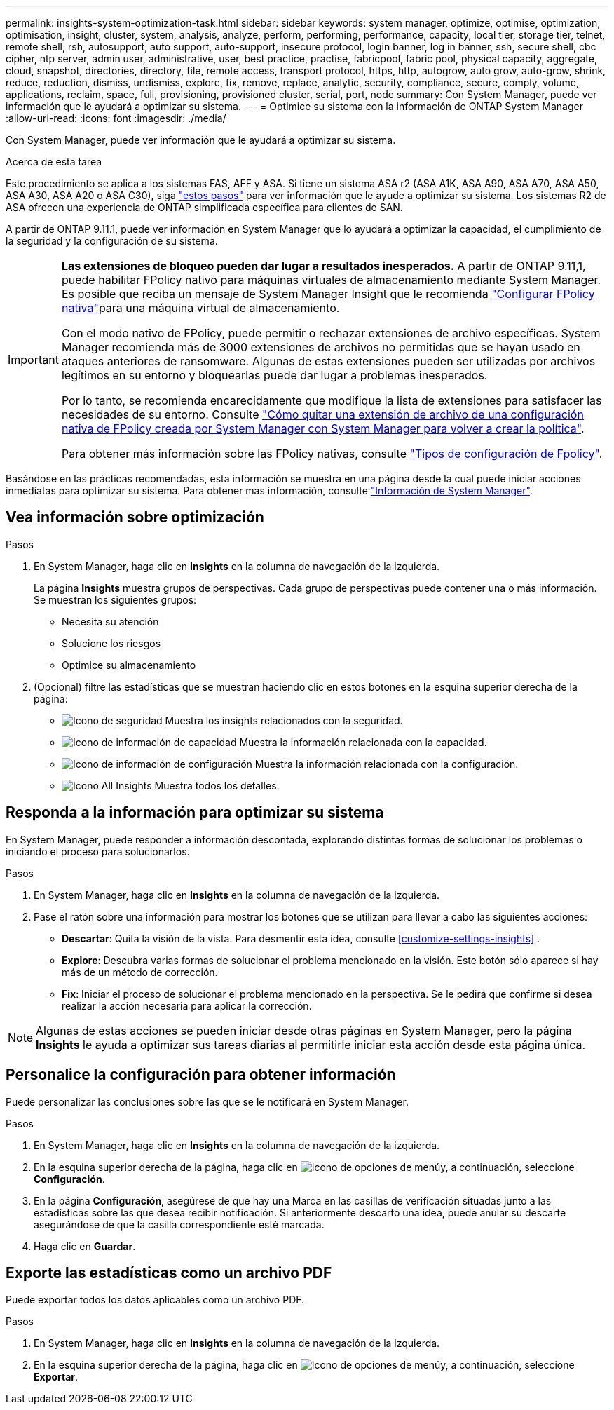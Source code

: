 ---
permalink: insights-system-optimization-task.html 
sidebar: sidebar 
keywords: system manager, optimize, optimise, optimization, optimisation, insight, cluster, system, analysis, analyze, perform, performing, performance, capacity, local tier, storage tier, telnet, remote shell, rsh, autosupport, auto support, auto-support, insecure protocol, login banner, log in banner, ssh, secure shell, cbc cipher, ntp server, admin user, administrative, user, best practice, practise, fabricpool, fabric pool, physical capacity, aggregate, cloud, snapshot, directories, directory, file, remote access, transport protocol, https, http, autogrow, auto grow, auto-grow, shrink, reduce, reduction, dismiss, undismiss, explore, fix, remove, replace, analytic, security, compliance, secure, comply, volume, applications, reclaim, space, full, provisioning, provisioned cluster, serial, port, node 
summary: Con System Manager, puede ver información que le ayudará a optimizar su sistema. 
---
= Optimice su sistema con la información de ONTAP System Manager
:allow-uri-read: 
:icons: font
:imagesdir: ./media/


[role="lead"]
Con System Manager, puede ver información que le ayudará a optimizar su sistema.

.Acerca de esta tarea
Este procedimiento se aplica a los sistemas FAS, AFF y ASA. Si tiene un sistema ASA r2 (ASA A1K, ASA A90, ASA A70, ASA A50, ASA A30, ASA A20 o ASA C30), siga link:https://docs.netapp.com/us-en/asa-r2/monitor/view-insights.html["estos pasos"^] para ver información que le ayude a optimizar su sistema. Los sistemas R2 de ASA ofrecen una experiencia de ONTAP simplificada específica para clientes de SAN.

A partir de ONTAP 9.11.1, puede ver información en System Manager que lo ayudará a optimizar la capacidad, el cumplimiento de la seguridad y la configuración de su sistema.

[IMPORTANT]
====
*Las extensiones de bloqueo pueden dar lugar a resultados inesperados.* A partir de ONTAP 9.11,1, puede habilitar FPolicy nativo para máquinas virtuales de almacenamiento mediante System Manager. Es posible que reciba un mensaje de System Manager Insight que le recomienda link:insights-configure-native-fpolicy-task.html["Configurar FPolicy nativa"]para una máquina virtual de almacenamiento.

Con el modo nativo de FPolicy, puede permitir o rechazar extensiones de archivo específicas. System Manager recomienda más de 3000 extensiones de archivos no permitidas que se hayan usado en ataques anteriores de ransomware. Algunas de estas extensiones pueden ser utilizadas por archivos legítimos en su entorno y bloquearlas puede dar lugar a problemas inesperados.

Por lo tanto, se recomienda encarecidamente que modifique la lista de extensiones para satisfacer las necesidades de su entorno. Consulte https://kb.netapp.com/onprem/ontap/da/NAS/How_to_remove_a_file_extension_from_a_native_FPolicy_configuration_created_by_System_Manager_using_System_Manager_to_recreate_the_policy["Cómo quitar una extensión de archivo de una configuración nativa de FPolicy creada por System Manager con System Manager para volver a crear la política"^].

Para obtener más información sobre las FPolicy nativas, consulte link:./nas-audit/fpolicy-config-types-concept.html["Tipos de configuración de Fpolicy"].

====
Basándose en las prácticas recomendadas, esta información se muestra en una página desde la cual puede iniciar acciones inmediatas para optimizar su sistema. Para obtener más información, consulte link:./insights-system-optimization-task.html["Información de System Manager"].



== Vea información sobre optimización

.Pasos
. En System Manager, haga clic en *Insights* en la columna de navegación de la izquierda.
+
La página *Insights* muestra grupos de perspectivas. Cada grupo de perspectivas puede contener una o más información. Se muestran los siguientes grupos:

+
** Necesita su atención
** Solucione los riesgos
** Optimice su almacenamiento


. (Opcional) filtre las estadísticas que se muestran haciendo clic en estos botones en la esquina superior derecha de la página:
+
** image:icon-security-filter.gif["Icono de seguridad"] Muestra los insights relacionados con la seguridad.
** image:icon-capacity-filter.gif["Icono de información de capacidad"] Muestra la información relacionada con la capacidad.
** image:icon-config-filter.gif["Icono de información de configuración"] Muestra la información relacionada con la configuración.
** image:icon-all-filter.png["Icono All Insights"] Muestra todos los detalles.






== Responda a la información para optimizar su sistema

En System Manager, puede responder a información descontada, explorando distintas formas de solucionar los problemas o iniciando el proceso para solucionarlos.

.Pasos
. En System Manager, haga clic en *Insights* en la columna de navegación de la izquierda.
. Pase el ratón sobre una información para mostrar los botones que se utilizan para llevar a cabo las siguientes acciones:
+
** *Descartar*: Quita la visión de la vista. Para desmentir esta idea, consulte <<customize-settings-insights>> .
** *Explore*: Descubra varias formas de solucionar el problema mencionado en la visión. Este botón sólo aparece si hay más de un método de corrección.
** *Fix*: Iniciar el proceso de solucionar el problema mencionado en la perspectiva. Se le pedirá que confirme si desea realizar la acción necesaria para aplicar la corrección.





NOTE: Algunas de estas acciones se pueden iniciar desde otras páginas en System Manager, pero la página *Insights* le ayuda a optimizar sus tareas diarias al permitirle iniciar esta acción desde esta página única.



== Personalice la configuración para obtener información

Puede personalizar las conclusiones sobre las que se le notificará en System Manager.

.Pasos
. En System Manager, haga clic en *Insights* en la columna de navegación de la izquierda.
. En la esquina superior derecha de la página, haga clic en image:icon_kabob.gif["Icono de opciones de menú"]y, a continuación, seleccione *Configuración*.
. En la página *Configuración*, asegúrese de que hay una Marca en las casillas de verificación situadas junto a las estadísticas sobre las que desea recibir notificación. Si anteriormente descartó una idea, puede anular su descarte asegurándose de que la casilla correspondiente esté marcada.
. Haga clic en *Guardar*.




== Exporte las estadísticas como un archivo PDF

Puede exportar todos los datos aplicables como un archivo PDF.

.Pasos
. En System Manager, haga clic en *Insights* en la columna de navegación de la izquierda.
. En la esquina superior derecha de la página, haga clic en image:icon_kabob.gif["Icono de opciones de menú"]y, a continuación, seleccione *Exportar*.


